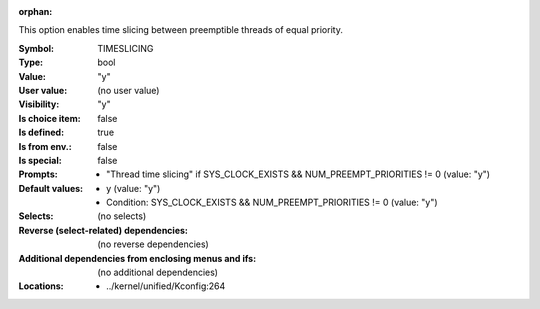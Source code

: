 :orphan:

.. title:: TIMESLICING

.. option:: CONFIG_TIMESLICING:
.. _CONFIG_TIMESLICING:

This option enables time slicing between preemptible threads of
equal priority.



:Symbol:           TIMESLICING
:Type:             bool
:Value:            "y"
:User value:       (no user value)
:Visibility:       "y"
:Is choice item:   false
:Is defined:       true
:Is from env.:     false
:Is special:       false
:Prompts:

 *  "Thread time slicing" if SYS_CLOCK_EXISTS && NUM_PREEMPT_PRIORITIES != 0 (value: "y")
:Default values:

 *  y (value: "y")
 *   Condition: SYS_CLOCK_EXISTS && NUM_PREEMPT_PRIORITIES != 0 (value: "y")
:Selects:
 (no selects)
:Reverse (select-related) dependencies:
 (no reverse dependencies)
:Additional dependencies from enclosing menus and ifs:
 (no additional dependencies)
:Locations:
 * ../kernel/unified/Kconfig:264